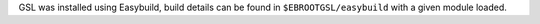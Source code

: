 GSL was installed using Easybuild, build details can be found in ``$EBROOTGSL/easybuild`` with a given module loaded.
